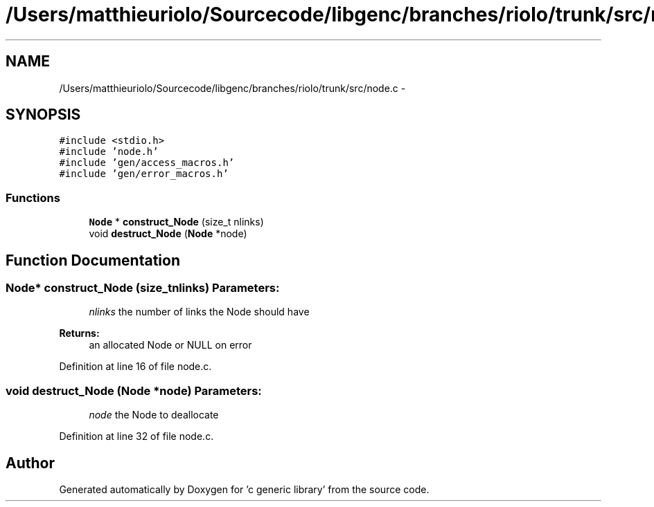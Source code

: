 .TH "/Users/matthieuriolo/Sourcecode/libgenc/branches/riolo/trunk/src/node.c" 3 "Mon Aug 15 2011" ""c generic library"" \" -*- nroff -*-
.ad l
.nh
.SH NAME
/Users/matthieuriolo/Sourcecode/libgenc/branches/riolo/trunk/src/node.c \- 
.SH SYNOPSIS
.br
.PP
\fC#include <stdio.h>\fP
.br
\fC#include 'node.h'\fP
.br
\fC#include 'gen/access_macros.h'\fP
.br
\fC#include 'gen/error_macros.h'\fP
.br

.SS "Functions"

.in +1c
.ti -1c
.RI "\fBNode\fP * \fBconstruct_Node\fP (size_t nlinks)"
.br
.ti -1c
.RI "void \fBdestruct_Node\fP (\fBNode\fP *node)"
.br
.in -1c
.SH "Function Documentation"
.PP 
.SS "\fBNode\fP* construct_Node (size_tnlinks)"\fBParameters:\fP
.RS 4
\fInlinks\fP the number of links the Node should have 
.RE
.PP
\fBReturns:\fP
.RS 4
an allocated Node or NULL on error 
.RE
.PP

.PP
Definition at line 16 of file node.c.
.SS "void destruct_Node (\fBNode\fP *node)"\fBParameters:\fP
.RS 4
\fInode\fP the Node to deallocate 
.RE
.PP

.PP
Definition at line 32 of file node.c.
.SH "Author"
.PP 
Generated automatically by Doxygen for 'c generic library' from the source code.
